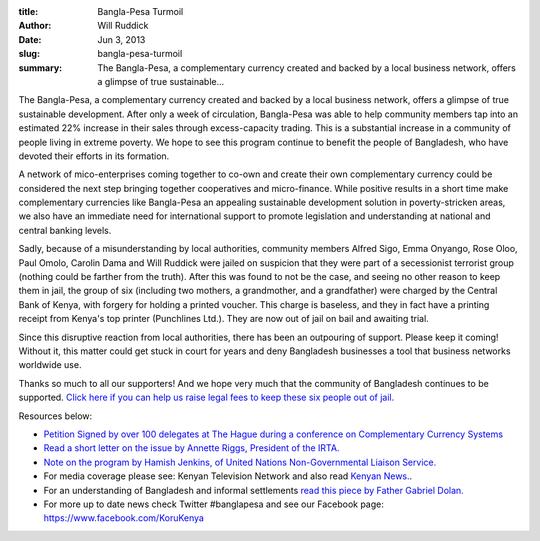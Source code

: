 :title: Bangla-Pesa Turmoil
:author: Will Ruddick
:date: Jun 3, 2013
:slug: bangla-pesa-turmoil
 
:summary: The Bangla-Pesa, a complementary currency created and backed by a local business network, offers a glimpse of true sustainable...
 



The Bangla-Pesa, a complementary currency created and backed by a local business network, offers a glimpse of true sustainable development. After only a week of circulation, Bangla-Pesa was able to help community members tap into an estimated 22% increase in their sales through excess-capacity trading. This is a substantial increase in a community of people living in extreme poverty. We hope to see this program continue to benefit the people of Bangladesh, who have devoted their efforts in its formation.



A network of mico-enterprises coming together to co-own and create their own complementary currency could be considered the next step bringing together cooperatives and micro-finance. While positive results in a short time make complementary currencies like Bangla-Pesa an appealing sustainable development solution in poverty-stricken areas, we also have an immediate need for international support to promote legislation and understanding at national and central banking levels.



Sadly, because of a misunderstanding by local authorities, community members Alfred Sigo, Emma Onyango, Rose Oloo, Paul Omolo, Carolin Dama and Will Ruddick were jailed on suspicion that they were part of a secessionist terrorist group (nothing could be farther from the truth). After this was found to not be the case, and seeing no other reason to keep them in jail, the group of six (including two mothers, a grandmother, and a grandfather) were charged by the Central Bank of Kenya, with forgery for holding a printed voucher. This charge is baseless, and they in fact have a printing receipt from Kenya's top printer (Punchlines Ltd.). They are now out of jail on bail and awaiting trial.



Since this disruptive reaction from local authorities, there has been an outpouring of support. Please keep it coming! Without it, this matter could get stuck in court for years and deny Bangladesh businesses a tool that business networks worldwide use.





Thanks so much to all our supporters! And we hope very much that the community of Bangladesh continues to be supported. `Click here if you can help us raise legal fees to keep these six people out of jail. <http://www.indiegogo.com/projects/bangla-pesa>`_





Resources below:



.. image:: images/blog/bangla-pesa-turmoil56.webp

* `Petition Signed by over 100 delegates at The Hague during a conference on Complementary Currency Systems <http://koru.or.ke/sites/koru.or.ke/files/The-Hague-CCS-Bangla-Pesa-Petition.pdf.pdf>`_
* `Read a short letter on the issue by Annette Riggs, President of the IRTA. <http://koru.or.ke/sites/koru.or.ke/files/IRTAKenyaAnnetteRiggs-TR06052013.pdf>`_
* `Note on the program by Hamish Jenkins, of United Nations Non-Governmental Liaison Service. <http://koru.or.ke/sites/koru.or.ke/files/UN-NGLS-note-on-the-Banglapesa-vouchers.pdf>`_



* For media coverage please see: Kenyan Television Network and also read `Kenyan News. <http://www.the-star.co.ke/news/article-123201/bangla-pesa-use-alternative-currency-kenya>`_.
* For an understanding of Bangladesh and informal settlements `read this piece by Father Gabriel Dolan. <http://www.nation.co.ke/oped/Opinion/Of-the-Pattni-billions-and-Bangla-Pesa-/-/440808/1875002/-/hedr6hz/-/index.html>`_
* For more up to date news check Twitter #banglapesa and see our Facebook page: `https://www.facebook.com/KoruKenya <http://www.facebook.com/KoruKenya>`_



